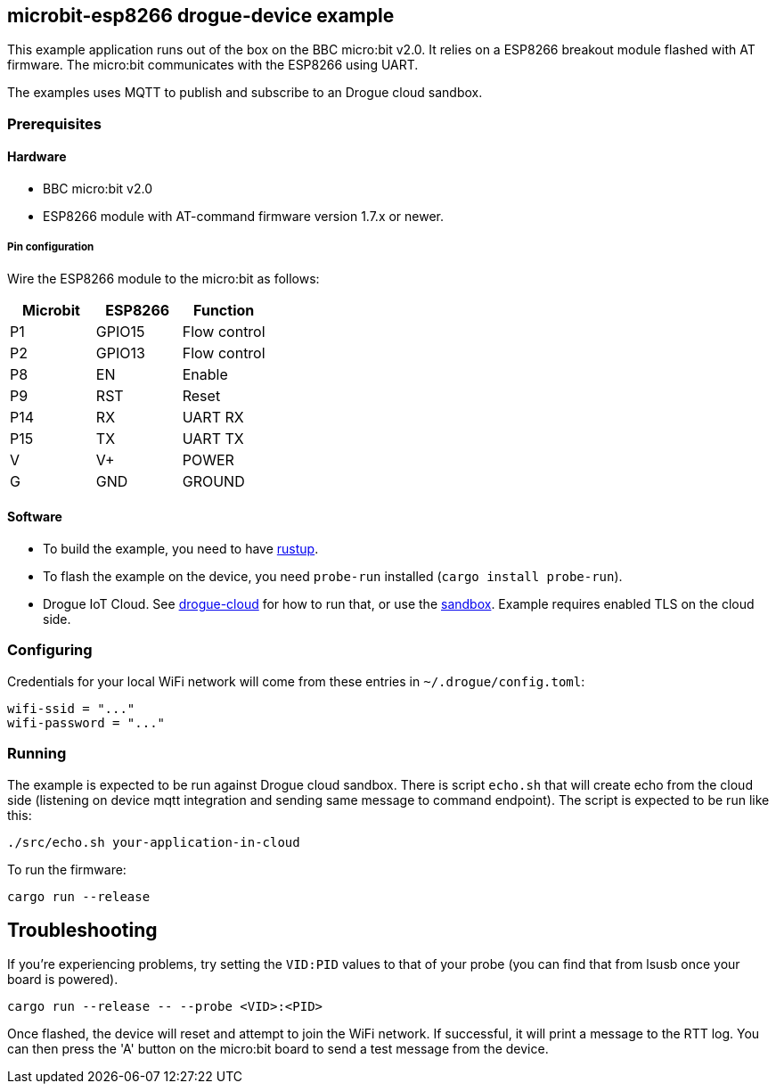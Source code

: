 == microbit-esp8266 drogue-device example

This example application runs out of the box on the BBC micro:bit v2.0.
It relies on a ESP8266 breakout module flashed with AT firmware. The micro:bit communicates with the
ESP8266 using UART.

The examples uses MQTT to publish and subscribe to an Drogue cloud sandbox.

=== Prerequisites

==== Hardware

* BBC micro:bit v2.0
* ESP8266 module with AT-command firmware version 1.7.x or newer.

===== Pin configuration

Wire the ESP8266 module to the micro:bit as follows:

[cols="1,1,1]
|===
|Microbit |ESP8266 |Function

|P1 |GPIO15 |Flow control

|P2 |GPIO13 |Flow control

|P8 |EN |Enable

|P9 |RST |Reset

|P14 |RX |UART RX

|P15 |TX |UART TX

|V |V+ |POWER

|G |GND |GROUND
|===

==== Software

* To build the example, you need to have link:https://rustup.rs/[rustup].
* To flash the example on the device, you need `probe-run` installed (`cargo install probe-run`).
* Drogue IoT Cloud. See link:https://github.com/drogue-iot/drogue-cloud/[drogue-cloud] for how to run that, or use the link:https://sandbox.drogue.cloud/[sandbox]. Example requires enabled TLS on the cloud side.

=== Configuring

Credentials for your local WiFi network will come from these entries in `~/.drogue/config.toml`:

....
wifi-ssid = "..."
wifi-password = "..."
....

=== Running

The example is expected to be run against Drogue cloud sandbox. There is script `echo.sh` that will create echo from the cloud side (listening on device mqtt integration and sending same message to command endpoint).
The script is expected to be run like this:
....
./src/echo.sh your-application-in-cloud
....

To run the firmware:

....
cargo run --release
....

== Troubleshooting

If you’re experiencing problems, try setting the `VID:PID` values to that of your probe (you can find that from lsusb once your board is powered).

....
cargo run --release -- --probe <VID>:<PID>
....

Once flashed, the device will reset and attempt to join the WiFi network. If successful, it will print a message to the RTT log. You can then press the 'A' button on the micro:bit board to send a test message from the device.
